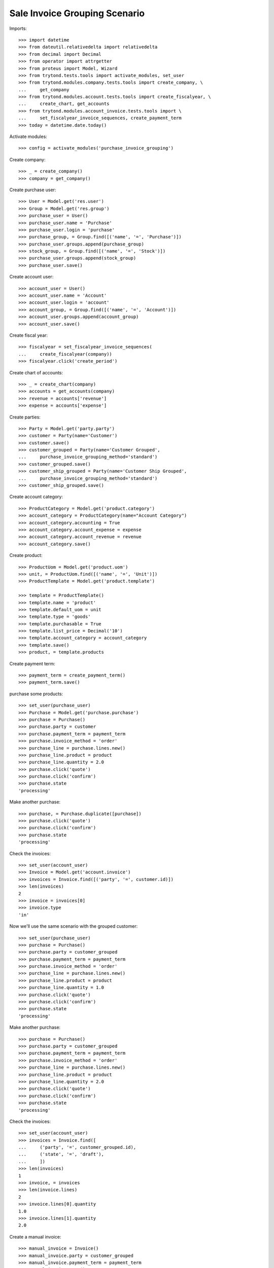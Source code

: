 ==============================
Sale Invoice Grouping Scenario
==============================

Imports::

    >>> import datetime
    >>> from dateutil.relativedelta import relativedelta
    >>> from decimal import Decimal
    >>> from operator import attrgetter
    >>> from proteus import Model, Wizard
    >>> from trytond.tests.tools import activate_modules, set_user
    >>> from trytond.modules.company.tests.tools import create_company, \
    ...     get_company
    >>> from trytond.modules.account.tests.tools import create_fiscalyear, \
    ...     create_chart, get_accounts
    >>> from trytond.modules.account_invoice.tests.tools import \
    ...     set_fiscalyear_invoice_sequences, create_payment_term
    >>> today = datetime.date.today()

Activate modules::

    >>> config = activate_modules('purchase_invoice_grouping')

Create company::

    >>> _ = create_company()
    >>> company = get_company()

Create purchase user::

    >>> User = Model.get('res.user')
    >>> Group = Model.get('res.group')
    >>> purchase_user = User()
    >>> purchase_user.name = 'Purchase'
    >>> purchase_user.login = 'purchase'
    >>> purchase_group, = Group.find([('name', '=', 'Purchase')])
    >>> purchase_user.groups.append(purchase_group)
    >>> stock_group, = Group.find([('name', '=', 'Stock')])
    >>> purchase_user.groups.append(stock_group)
    >>> purchase_user.save()

Create account user::

    >>> account_user = User()
    >>> account_user.name = 'Account'
    >>> account_user.login = 'account'
    >>> account_group, = Group.find([('name', '=', 'Account')])
    >>> account_user.groups.append(account_group)
    >>> account_user.save()

Create fiscal year::

    >>> fiscalyear = set_fiscalyear_invoice_sequences(
    ...     create_fiscalyear(company))
    >>> fiscalyear.click('create_period')

Create chart of accounts::

    >>> _ = create_chart(company)
    >>> accounts = get_accounts(company)
    >>> revenue = accounts['revenue']
    >>> expense = accounts['expense']

Create parties::

    >>> Party = Model.get('party.party')
    >>> customer = Party(name='Customer')
    >>> customer.save()
    >>> customer_grouped = Party(name='Customer Grouped',
    ...     purchase_invoice_grouping_method='standard')
    >>> customer_grouped.save()
    >>> customer_ship_grouped = Party(name='Customer Ship Grouped',
    ...     purchase_invoice_grouping_method='standard')
    >>> customer_ship_grouped.save()


Create account category::

    >>> ProductCategory = Model.get('product.category')
    >>> account_category = ProductCategory(name="Account Category")
    >>> account_category.accounting = True
    >>> account_category.account_expense = expense
    >>> account_category.account_revenue = revenue
    >>> account_category.save()

Create product::

    >>> ProductUom = Model.get('product.uom')
    >>> unit, = ProductUom.find([('name', '=', 'Unit')])
    >>> ProductTemplate = Model.get('product.template')

    >>> template = ProductTemplate()
    >>> template.name = 'product'
    >>> template.default_uom = unit
    >>> template.type = 'goods'
    >>> template.purchasable = True
    >>> template.list_price = Decimal('10')
    >>> template.account_category = account_category
    >>> template.save()
    >>> product, = template.products

Create payment term::

    >>> payment_term = create_payment_term()
    >>> payment_term.save()

purchase some products::

    >>> set_user(purchase_user)
    >>> Purchase = Model.get('purchase.purchase')
    >>> purchase = Purchase()
    >>> purchase.party = customer
    >>> purchase.payment_term = payment_term
    >>> purchase.invoice_method = 'order'
    >>> purchase_line = purchase.lines.new()
    >>> purchase_line.product = product
    >>> purchase_line.quantity = 2.0
    >>> purchase.click('quote')
    >>> purchase.click('confirm')
    >>> purchase.state
    'processing'

Make another purchase::

    >>> purchase, = Purchase.duplicate([purchase])
    >>> purchase.click('quote')
    >>> purchase.click('confirm')
    >>> purchase.state
    'processing'

Check the invoices::

    >>> set_user(account_user)
    >>> Invoice = Model.get('account.invoice')
    >>> invoices = Invoice.find([('party', '=', customer.id)])
    >>> len(invoices)
    2
    >>> invoice = invoices[0]
    >>> invoice.type
    'in'

Now we'll use the same scenario with the grouped customer::

    >>> set_user(purchase_user)
    >>> purchase = Purchase()
    >>> purchase.party = customer_grouped
    >>> purchase.payment_term = payment_term
    >>> purchase.invoice_method = 'order'
    >>> purchase_line = purchase.lines.new()
    >>> purchase_line.product = product
    >>> purchase_line.quantity = 1.0
    >>> purchase.click('quote')
    >>> purchase.click('confirm')
    >>> purchase.state
    'processing'

Make another purchase::

    >>> purchase = Purchase()
    >>> purchase.party = customer_grouped
    >>> purchase.payment_term = payment_term
    >>> purchase.invoice_method = 'order'
    >>> purchase_line = purchase.lines.new()
    >>> purchase_line.product = product
    >>> purchase_line.quantity = 2.0
    >>> purchase.click('quote')
    >>> purchase.click('confirm')
    >>> purchase.state
    'processing'

Check the invoices::

    >>> set_user(account_user)
    >>> invoices = Invoice.find([
    ...     ('party', '=', customer_grouped.id),
    ...     ('state', '=', 'draft'),
    ...     ])
    >>> len(invoices)
    1
    >>> invoice, = invoices
    >>> len(invoice.lines)
    2
    >>> invoice.lines[0].quantity
    1.0
    >>> invoice.lines[1].quantity
    2.0

Create a manual invoice::

    >>> manual_invoice = Invoice()
    >>> manual_invoice.party = customer_grouped
    >>> manual_invoice.payment_term = payment_term
    >>> manual_invoice.save()

Check that a new Purchase won't be grouped with the manual invoice::

    >>> set_user(purchase_user)
    >>> purchase = Purchase()
    >>> purchase.party = customer_grouped
    >>> purchase.payment_term = payment_term
    >>> purchase.invoice_method = 'order'
    >>> purchase_line = purchase.lines.new()
    >>> purchase_line.product = product
    >>> purchase_line.quantity = 3.0
    >>> purchase.click('quote')
    >>> purchase.click('confirm')
    >>> purchase.state
    'processing'

Check the invoices::

    >>> set_user(account_user)
    >>> invoices = Invoice.find([
    ...     ('party', '=', customer_grouped.id),
    ...     ('state', '=', 'draft'),
    ...     ])
    >>> len(invoices)
    2


Now we'll use the same scenario with the grouped customer but shipment method::

    >>> set_user(purchase_user)
    >>> purchase = Purchase()
    >>> purchase.party = customer_ship_grouped
    >>> purchase.payment_term = payment_term
    >>> purchase.invoice_method = 'shipment'
    >>> purchase_line = purchase.lines.new()
    >>> purchase_line.product = product
    >>> purchase_line.quantity = 1.0
    >>> purchase.click('quote')
    >>> purchase.click('confirm')
    >>> purchase.state
    'processing'

Check no invoices are created::

    >>> set_user(account_user)
    >>> invoices = Invoice.find([
    ...     ('party', '=', customer_ship_grouped.id),
    ...     ('state', '=', 'draft'),
    ...     ])
    >>> len(invoices)
    0
    >>> set_user(purchase_user)

Validate Shipments::

    >>> Move = Model.get('stock.move')
    >>> ShipmentIn = Model.get('stock.shipment.in')
    >>> shipment = ShipmentIn()
    >>> shipment.supplier = customer_ship_grouped
    >>> for move in purchase.moves:
    ...     incoming_move = Move(id=move.id)
    ...     shipment.incoming_moves.append(incoming_move)
    >>> shipment.save()
    >>> shipment.origins == purchase.rec_name
    True
    >>> shipment.click('receive')
    >>> shipment.click('done')
    >>> purchase.reload()
    >>> purchase.shipment_state
    'received'
    >>> len(purchase.shipments), len(purchase.shipment_returns)
    (1, 0)


Check one Invoice are created::

    >>> set_user(account_user)
    >>> invoices = Invoice.find([
    ...     ('party', '=', customer_ship_grouped.id),
    ...     ('state', '=', 'draft'),
    ...     ])
    >>> len(invoices)
    1
    >>> set_user(purchase_user)


Make another purchase::

    >>> purchase = Purchase()
    >>> purchase.party = customer_ship_grouped
    >>> purchase.payment_term = payment_term
    >>> purchase.invoice_method = 'shipment'
    >>> purchase_line = purchase.lines.new()
    >>> purchase_line.product = product
    >>> purchase_line.quantity = 2.0
    >>> purchase.click('quote')
    >>> purchase.click('confirm')
    >>> purchase.state
    'processing'


Validate Shipments::

    >>> Move = Model.get('stock.move')
    >>> ShipmentIn = Model.get('stock.shipment.in')
    >>> shipment = ShipmentIn()
    >>> shipment.supplier = customer_ship_grouped
    >>> for move in purchase.moves:
    ...     incoming_move = Move(id=move.id)
    ...     shipment.incoming_moves.append(incoming_move)
    >>> shipment.save()
    >>> shipment.origins == purchase.rec_name
    True
    >>> shipment.click('receive')
    >>> shipment.click('done')
    >>> purchase.reload()
    >>> purchase.shipment_state
    'received'
    >>> len(purchase.shipments), len(purchase.shipment_returns)
    (1, 0)

Check still one Invoice are created::

    >>> set_user(account_user)
    >>> invoices = Invoice.find([
    ...     ('party', '=', customer_ship_grouped.id),
    ...     ('state', '=', 'draft'),
    ...     ])
    >>> len(invoices)
    1
    >>> set_user(purchase_user)










